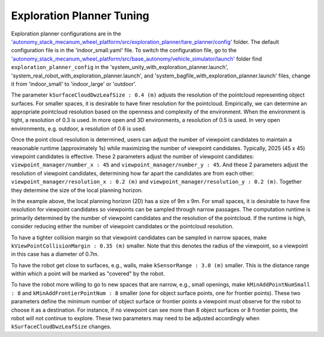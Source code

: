 Exploration Planner Tuning
==========================

Exploration planner configurations are in the `'autonomy_stack_mecanum_wheel_platform/src/exploration_planner/tare_planner/config' <https://github.com/jizhang-cmu/autonomy_stack_mecanum_wheel_platform/tree/jazzy/src/exploration_planner/tare_planner/config>`_ folder. The default configuration file is in the 'indoor_small.yaml' file. To switch the configuration file, go to the `'autonomy_stack_mecanum_wheel_platform/src/base_autonomy/vehicle_simulator/launch' <https://github.com/jizhang-cmu/autonomy_stack_mecanum_wheel_platform/tree/jazzy/src/base_autonomy/vehicle_simulator/launch>`_ folder find ``exploration_planner_config`` in the 'system_unity_with_exploration_planner.launch', 'system_real_robot_with_exploration_planner.launch', and 'system_bagfile_with_exploration_planner.launch' files, change it from 'indoor_small' to 'indoor_large' or 'outdoor'.

The parameter ``kSurfaceCloudDwzLeafSize : 0.4 (m)`` adjusts the resolution of the pointcloud representing object surfaces. For smaller spaces, it is desirable to have finer resolution for the pointcloud. Empirically, we can determine an appropriate pointcloud resolution based on the openness and complexity of the environment. When the environment is tight, a resolution of 0.3 is used. In more open and 3D environments, a resolution of 0.5 is used. In very open environments, e.g. outdoor, a resolution of 0.6 is used.

Once the point cloud resolution is determined, users can adjust the number of viewpoint candidates to maintain a reasonable runtime (approximately 1s) while maximizing the number of viewpoint candidates. Typically, 2025 (45 x 45) viewpoint candidates is effective. These 2 parameters adjust the number of viewpoint candidates: ``viewpoint_manager/number_x : 45`` and ``viewpoint_manager/number_y : 45``. And these 2 parameters adjust the resolution of viewpoint candidates, determining how far apart the candidates are from each other: ``viewpoint_manager/resolution_x : 0.2 (m)`` and ``viewpoint_manager/resolution_y : 0.2 (m)``. Together they determine the size of the local planning horizon. 

In the example above, the local planning horizon (2D) has a size of 9m x 9m. For small spaces, it is desirable to have fine resolution for viewpoint candidates so viewpoints can be sampled through narrow passages. The computation runtime is primarily determined by the number of viewpoint candidates and the resolution of the pointcloud. If the runtime is high, consider reducing either the number of viewpoint candidates or the pointcloud resolution.

To have a tighter collision margin so that viewpoint candidates can be sampled in narrow spaces, make ``kViewPointCollisionMargin : 0.35 (m)`` smaller. Note that this denotes the radius of the viewpoint, so a viewpoint in this case has a diameter of 0.7m.

To have the robot get close to surfaces, e.g., walls, make ``kSensorRange : 3.0 (m)`` smaller. This is the distance range within which a point will be marked as "covered" by the robot.

To have the robot more willing to go to new spaces that are narrow, e.g., small openings, make ``kMinAddPointNumSmall : 8`` and ``kMinAddFrontierPointNum : 8`` smaller (one for object surface points, one for frontier points). These two parameters define the minimum number of object surface or frontier points a viewpoint must observe for the robot to choose it as a destination. For instance, if no viewpoint can see more than 8 object surfaces or 8 frontier points, the robot will not continue to explore. These two parameters may need to be adjusted accordingly when ``kSurfaceCloudDwzLeafSize`` changes.
